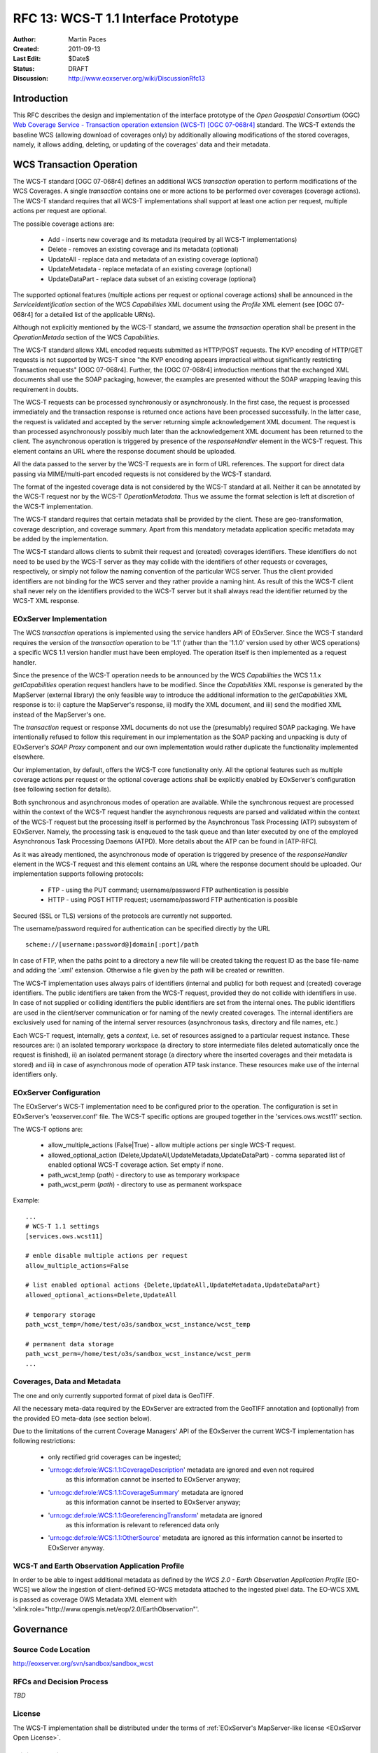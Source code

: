 .. RFC 13: WCS-T 1.1 Interface Prototype
  #-----------------------------------------------------------------------------
  # $Id$
  #
  # Project: EOxServer <http://eoxserver.org>
  # Authors: Martin Paces <martin.paces@iguassu.cz>
  #
  #-----------------------------------------------------------------------------
  # Copyright (C) 2011 Iguassu Software Systems a.s.
  #
  # Permission is hereby granted, free of charge, to any person obtaining a copy
  # of this software and associated documentation files (the "Software"), to
  # deal in the Software without restriction, including without limitation the
  # rights to use, copy, modify, merge, publish, distribute, sublicense, and/or
  # sell copies of the Software, and to permit persons to whom the Software is
  # furnished to do so, subject to the following conditions:
  #
  # The above copyright notice and this permission notice shall be included in
  # all copies of this Software or works derived from this Software.
  #
  # THE SOFTWARE IS PROVIDED "AS IS", WITHOUT WARRANTY OF ANY KIND, EXPRESS OR
  # IMPLIED, INCLUDING BUT NOT LIMITED TO THE WARRANTIES OF MERCHANTABILITY,
  # FITNESS FOR A PARTICULAR PURPOSE AND NONINFRINGEMENT. IN NO EVENT SHALL THE
  # AUTHORS OR COPYRIGHT HOLDERS BE LIABLE FOR ANY CLAIM, DAMAGES OR OTHER
  # LIABILITY, WHETHER IN AN ACTION OF CONTRACT, TORT OR OTHERWISE, ARISING 
  # FROM, OUT OF OR IN CONNECTION WITH THE SOFTWARE OR THE USE OR OTHER DEALINGS
  # IN THE SOFTWARE.
  #-----------------------------------------------------------------------------

.. _rfc_13:

RFC 13: WCS-T 1.1 Interface Prototype
=====================================

:Author:     Martin Paces 
:Created:    2011-09-13
:Last Edit:  $Date$
:Status:     DRAFT 
:Discussion: http://www.eoxserver.org/wiki/DiscussionRfc13

Introduction
------------

This RFC describes the design and implementation of the interface prototype 
of the *Open Geospatial Consortium* (OGC) `Web Coverage Service - Transaction 
operation extension (WCS-T) [OGC 07-068r4]`_ standard. 
The WCS-T extends the baseline WCS (allowing download of coverages only) by additionally
allowing modifications of the stored coverages, namely, it allows adding,
deleting, or updating of the coverages' data and their metadata. 

WCS Transaction Operation
-------------------------

The WCS-T standard [OGC 07-068r4] defines an additional WCS *transaction* operation 
to perform modifications of the WCS Coverages. A single *transaction* contains one 
or more actions to be performed over coverages (coverage actions). The WCS-T standard 
requires that all WCS-T implementations shall support at least one action per request, 
multiple actions per request are optional.

The possible coverage actions are:

 * Add - inserts new coverage and its metadata (required by all WCS-T implementations)  
 * Delete - removes an existing coverage and its metadata (optional) 
 * UpdateAll - replace data and metadata of an existing coverage (optional)  
 * UpdateMetadata - replace metadata of an existing coverage (optional)  
 * UpdateDataPart - replace data subset of an existing coverage (optional)

The supported optional features (multiple actions per request or optional coverage actions) 
shall be announced in the *ServiceIdentification* section of the WCS *Capabilities* XML document 
using the *Profile* XML element (see [OGC 07-068r4] for a detailed list of the applicable URNs). 

Although not explicitly mentioned by the WCS-T standard, we assume the *transaction* operation
shall be present in the *OperationMetada* section of the WCS *Capabilities*. 

The WCS-T standard allows XML encoded requests submitted as HTTP/POST requests. The KVP encoding
of HTTP/GET requests is not supported by WCS-T since "the KVP encoding appears impractical
without significantly restricting Transaction requests" [OGC 07-068r4].  
Further, the [OGC 07-068r4] introduction mentions that the exchanged XML documents
shall use the SOAP packaging, however, the examples are presented without the SOAP wrapping
leaving this requirement in doubts.

The WCS-T requests can be processed synchronously or asynchronously. 
In the first case, the request is processed immediately and the transaction response 
is returned once actions have been processed successfully. 
In the latter case, the request is validated and accepted by the server returning 
simple acknowledgement XML document. The request is than processed asynchronously
possibly much later than the acknowledgement XML document has been returned to the client. 
The asynchronous operation is triggered by presence of the *responseHandler* element in the 
WCS-T request. This element contains an URL where the response document should be uploaded. 

All the data passed to the server by the WCS-T requests are in form of URL references. 
The support for direct data passing via MIME/multi-part encoded requests is not considered
by the WCS-T standard.

The format of the ingested coverage data is not considered by the WCS-T standard at all. 
Neither it can be annotated by the WCS-T request nor by the WCS-T *OperationMetadata*. Thus 
we assume the format selection is left at discretion of the WCS-T implementation. 

The WCS-T standard requires that certain metadata shall be provided by the client.
These are geo-transformation, coverage description, and coverage summary. Apart 
from this mandatory metadata application specific metadata may be added by the 
implementation.

The WCS-T standard allows clients to submit their request and (created) coverages
identifiers. These identifiers do not need to be used by the WCS-T server as they 
may collide with the identifiers of other requests or coverages, respectively,
or simply not follow the naming convention of the particular WCS server. 
Thus the client provided identifiers are not binding for the WCS server and 
they rather provide a naming hint. As result of this the WCS-T client shall never 
rely on the identifiers provided to the WCS-T server but it shall always read 
the identifier returned by the WCS-T XML response. 


EOxServer Implementation 
~~~~~~~~~~~~~~~~~~~~~~~~

The WCS *transaction* operations is implemented using the service handlers API 
of EOxServer. Since the WCS-T standard requires the version of the *transaction* 
operation to be '1.1' (rather than the '1.1.0' version used by other WCS operations) 
a specific WCS 1.1 version handler must have been employed. 
The operation itself is then implemented as a request handler.

Since the presence of the WCS-T operation needs to be announced by the WCS *Capabilities*
the WCS 1.1.x *getCapabilities* operation request handlers have to be modified.
Since the *Capabilities* XML response is generated by the MapServer (external library)
the only feasible way to introduce the additional information to the *getCapabilities*
XML response is to: i) capture the MapServer's response, ii) modify the XML document, 
and iii) send the modified XML instead of the MapServer's one. 

The *transaction* request or response XML documents do not use the (presumably) required 
SOAP packaging. We have intentionally refused to follow this requirement in 
our implementation as the SOAP packing and unpacking is duty of EOxServer's *SOAP  Proxy* 
component and our own implementation would rather duplicate the functionality 
implemented elsewhere. 

Our implementation, by default, offers the WCS-T core functionality only. All the optional 
features such as multiple coverage actions per request or the optional coverage actions
shall be explicitly enabled by EOxServer's configuration (see following section for 
details). 

Both synchronous and asynchronous modes of operation are available. 
While the synchronous request are processed within the context of the WCS-T request
handler the asynchronous requests are parsed and validated within the context 
of the WCS-T request but the processing itself is performed by the Asynchronous Task 
Processing (ATP) subsystem of EOxServer. Namely, the processing task is enqueued to the 
task queue and than later executed by one of the employed Asynchronous Task Processing
Daemons (ATPD). More details about the ATP can be found in [ATP-RFC]. 

As it was already mentioned, the asynchronous mode of operation is triggered by presence 
of the *responseHandler* element in the WCS-T request and this element contains an URL where 
the response document should be uploaded. Our implementation supports following protocols: 

 * FTP - using the PUT command; username/password FTP authentication is possible 
 * HTTP - using POST HTTP request; username/password FTP authentication is possible

Secured (SSL or TLS) versions of the protocols are currently not supported. 

The username/password required for authentication can be specified directly by the URL 
:: 

  scheme://[username:password@]domain[:port]/path

In case of FTP, when the paths point to a directory a new file will be created taking the 
request ID as the base file-name and adding the '.xml' extension. Otherwise a file given 
by the path will be created or rewritten. 

The WCS-T implementation uses always pairs of identifiers (internal and public) for both 
request and (created) coverage identifiers. The public identifiers are taken from the WCS-T
request, provided they do not collide with identifiers in use. In case of not supplied or colliding 
identifiers the public identifiers are set from the internal ones. 
The public identifiers are used in the client/server communication or for naming of the 
newly created coverages. The internal identifiers are exclusively used for naming 
of the internal server resources (asynchronous tasks, directory and file names, etc.)

Each WCS-T request, internally, gets a *context*, i.e. set of resources assigned to a particular 
request instance. These resources are: i) an isolated temporary workspace (a directory to store 
intermediate files deleted automatically once the request is finished), ii) an isolated permanent
storage (a directory where the inserted coverages and their metadata is stored) and iii) in case of 
asynchronous mode of operation ATP task instance. These resources make use of the internal 
identifiers only. 

EOxServer Configuration
~~~~~~~~~~~~~~~~~~~~~~~

The EOxServer's WCS-T implementation need to be configured prior to the operation. 
The configuration is set in EOxServer's 'eoxserver.conf' file. 
The WCS-T specific options are grouped together in the 'services.ows.wcst11' section. 

The WCS-T options are: 

 * allow_multiple_actions (False|True) - allow multiple actions per single WCS-T request. 
 * allowed_optional_action (Delete,UpdateAll,UpdateMetadata,UpdateDataPart) - 
   comma separated list of enabled optional WCS-T coverage action. Set empty if none. 
 * path_wcst_temp (*path*) - directory to use as temporary workspace 
 * path_wcst_perm (*path*) - directory to use as permanent workspace


Example: 

::

    ...
    # WCS-T 1.1 settings
    [services.ows.wcst11]

    # enble disable multiple actions per request 
    allow_multiple_actions=False

    # list enabled optional actions {Delete,UpdateAll,UpdateMetadata,UpdateDataPart}
    allowed_optional_actions=Delete,UpdateAll 

    # temporary storage 
    path_wcst_temp=/home/test/o3s/sandbox_wcst_instance/wcst_temp

    # permanent data storage 
    path_wcst_perm=/home/test/o3s/sandbox_wcst_instance/wcst_perm
    ...

Coverages, Data and Metadata
~~~~~~~~~~~~~~~~~~~~~~~~~~~~

The one and only currently supported format of pixel data is GeoTIFF.

All the necessary meta-data required by the EOxServer are extracted from the GeoTIFF
annotation and (optionally) from the provided EO meta-data (see section below). 

Due to the limitations of the current Coverage Managers' API of the EOxServer 
the current WCS-T implementation has following restrictions: 
 * only rectified grid coverages can be ingested;
 * 'urn:ogc:def:role:WCS:1.1:CoverageDescription' metadata are ignored and even not required
    as this information cannot be inserted to EOxServer anyway;
 * 'urn:ogc:def:role:WCS:1.1:CoverageSummary' metadata are ignored 
    as this information cannot be inserted to EOxServer anyway;
 * 'urn:ogc:def:role:WCS:1.1:GeoreferencingTransform' metadata are ignored 
    as this information is relevant to referenced data only 
 *  'urn:ogc:def:role:WCS:1.1:OtherSource' metadata are ignored 
    as this information cannot be inserted to EOxServer anyway.

WCS-T and Earth Observation Application Profile
~~~~~~~~~~~~~~~~~~~~~~~~~~~~~~~~~~~~~~~~~~~~~~~

In order to be able to ingest additional metadata as defined by the 
*WCS 2.0 - Earth Observation Application Profile* [EO-WCS]
we allow the ingestion of client-defined EO-WCS metadata attached to 
the ingested pixel data. The EO-WCS XML is passed 
as coverage OWS Metadata XML element with 
'xlink:role="http://www.opengis.net/eop/2.0/EarthObservation"'.

Governance
----------

Source Code Location
~~~~~~~~~~~~~~~~~~~~

http://eoxserver.org/svn/sandbox/sandbox_wcst

RFCs and Decision Process
~~~~~~~~~~~~~~~~~~~~~~~~~

*TBD*

License
~~~~~~~

The WCS-T implementation shall be distributed under the terms of :ref:`EOxServer's MapServer-like license <EOxServer Open License>`. 

Wiki, Trac, Tickets
~~~~~~~~~~~~~~~~~~~

*TBD*

References
----------

:[OGC 07-068r4]: http://portal.opengeospatial.org/files/?artifact_id=28506
:[ATP-RFC]: http://eoxserver.org/doc/en/rfc/rfc14.html
:[EO-WCS]:	*TBD* 

Voting History
--------------

*N/A*

Traceability
------------

:Requirements: *N/A*
:Tickets:      *N/A*

.. _Web Coverage Service - Transaction operation extension (WCS-T) [OGC 07-068r4]: http://portal.opengeospatial.org/files/?artifact_id=28506

